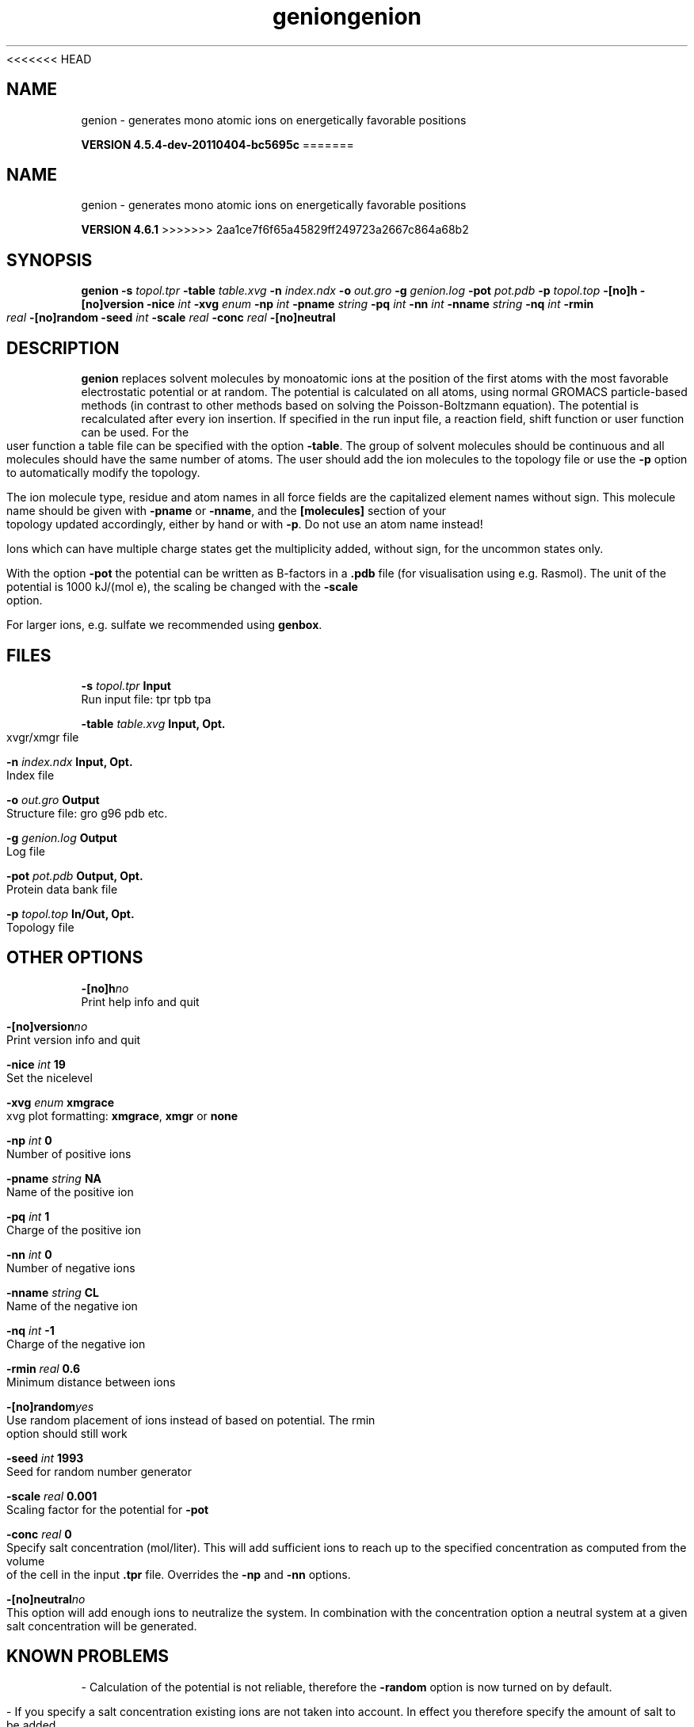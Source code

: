 <<<<<<< HEAD
.TH genion 1 "Mon 4 Apr 2011" "" "GROMACS suite, VERSION 4.5.4-dev-20110404-bc5695c"
.SH NAME
genion - generates mono atomic ions on energetically favorable positions

.B VERSION 4.5.4-dev-20110404-bc5695c
=======
.TH genion 1 "Tue 5 Mar 2013" "" "GROMACS suite, VERSION 4.6.1"
.SH NAME
genion\ -\ generates\ mono\ atomic\ ions\ on\ energetically\ favorable\ positions

.B VERSION 4.6.1
>>>>>>> 2aa1ce7f6f65a45829ff249723a2667c864a68b2
.SH SYNOPSIS
\f3genion\fP
.BI "\-s" " topol.tpr "
.BI "\-table" " table.xvg "
.BI "\-n" " index.ndx "
.BI "\-o" " out.gro "
.BI "\-g" " genion.log "
.BI "\-pot" " pot.pdb "
.BI "\-p" " topol.top "
.BI "\-[no]h" ""
.BI "\-[no]version" ""
.BI "\-nice" " int "
.BI "\-xvg" " enum "
.BI "\-np" " int "
.BI "\-pname" " string "
.BI "\-pq" " int "
.BI "\-nn" " int "
.BI "\-nname" " string "
.BI "\-nq" " int "
.BI "\-rmin" " real "
.BI "\-[no]random" ""
.BI "\-seed" " int "
.BI "\-scale" " real "
.BI "\-conc" " real "
.BI "\-[no]neutral" ""
.SH DESCRIPTION
\&\fB genion\fR replaces solvent molecules by monoatomic ions at
\&the position of the first atoms with the most favorable electrostatic
\&potential or at random. The potential is calculated on all atoms, using
\&normal GROMACS particle\-based methods (in contrast to other methods
\&based on solving the Poisson\-Boltzmann equation).
\&The potential is recalculated after every ion insertion.
\&If specified in the run input file, a reaction field, shift function
\&or user function can be used. For the user function a table file
\&can be specified with the option \fB \-table\fR.
\&The group of solvent molecules should be continuous and all molecules
\&should have the same number of atoms.
\&The user should add the ion molecules to the topology file or use
\&the \fB \-p\fR option to automatically modify the topology.


\&The ion molecule type, residue and atom names in all force fields
\&are the capitalized element names without sign. This molecule name
\&should be given with \fB \-pname\fR or \fB \-nname\fR, and the
\&\fB [molecules]\fR section of your topology updated accordingly,
\&either by hand or with \fB \-p\fR. Do not use an atom name instead!
\&

Ions which can have multiple charge states get the multiplicity
\&added, without sign, for the uncommon states only.


\&With the option \fB \-pot\fR the potential can be written as B\-factors
\&in a \fB .pdb\fR file (for visualisation using e.g. Rasmol).
\&The unit of the potential is 1000 kJ/(mol e), the scaling be changed
\&with the \fB \-scale\fR option.


\&For larger ions, e.g. sulfate we recommended using \fB genbox\fR.
.SH FILES
.BI "\-s" " topol.tpr" 
.B Input
 Run input file: tpr tpb tpa 

.BI "\-table" " table.xvg" 
.B Input, Opt.
 xvgr/xmgr file 

.BI "\-n" " index.ndx" 
.B Input, Opt.
 Index file 

.BI "\-o" " out.gro" 
.B Output
 Structure file: gro g96 pdb etc. 

.BI "\-g" " genion.log" 
.B Output
 Log file 

.BI "\-pot" " pot.pdb" 
.B Output, Opt.
 Protein data bank file 

.BI "\-p" " topol.top" 
.B In/Out, Opt.
 Topology file 

.SH OTHER OPTIONS
.BI "\-[no]h"  "no    "
 Print help info and quit

.BI "\-[no]version"  "no    "
 Print version info and quit

.BI "\-nice"  " int" " 19" 
 Set the nicelevel

.BI "\-xvg"  " enum" " xmgrace" 
 xvg plot formatting: \fB xmgrace\fR, \fB xmgr\fR or \fB none\fR

.BI "\-np"  " int" " 0" 
 Number of positive ions

.BI "\-pname"  " string" " NA" 
 Name of the positive ion

.BI "\-pq"  " int" " 1" 
 Charge of the positive ion

.BI "\-nn"  " int" " 0" 
 Number of negative ions

.BI "\-nname"  " string" " CL" 
 Name of the negative ion

.BI "\-nq"  " int" " \-1" 
 Charge of the negative ion

.BI "\-rmin"  " real" " 0.6   " 
 Minimum distance between ions

.BI "\-[no]random"  "yes   "
 Use random placement of ions instead of based on potential. The rmin option should still work

.BI "\-seed"  " int" " 1993" 
 Seed for random number generator

.BI "\-scale"  " real" " 0.001 " 
 Scaling factor for the potential for \fB \-pot\fR

.BI "\-conc"  " real" " 0     " 
 Specify salt concentration (mol/liter). This will add sufficient ions to reach up to the specified concentration as computed from the volume of the cell in the input \fB .tpr\fR file. Overrides the \fB \-np\fR and \fB \-nn\fR options.

.BI "\-[no]neutral"  "no    "
 This option will add enough ions to neutralize the system. In combination with the concentration option a neutral system at a given salt concentration will be generated.

.SH KNOWN PROBLEMS
\- Calculation of the potential is not reliable, therefore the \fB \-random\fR option is now turned on by default.

\- If you specify a salt concentration existing ions are not taken into account. In effect you therefore specify the amount of salt to be added.

.SH SEE ALSO
.BR gromacs(7)

More information about \fBGROMACS\fR is available at <\fIhttp://www.gromacs.org/\fR>.

